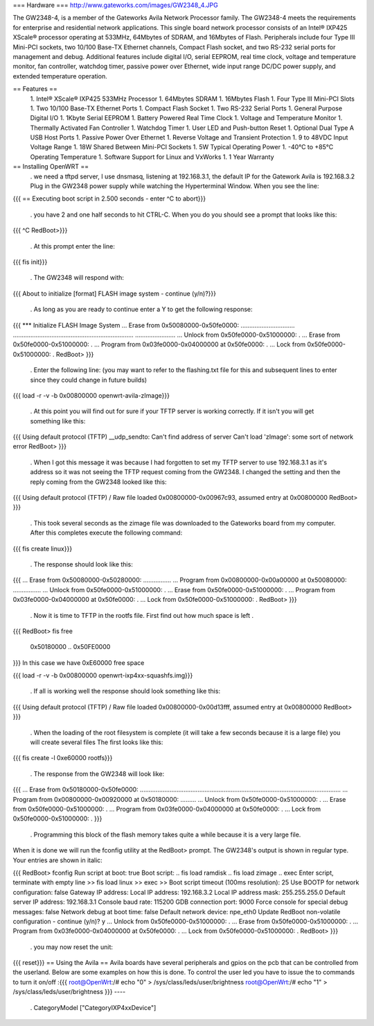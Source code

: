=== Hardware ===
http://www.gateworks.com/images/GW2348_4.JPG

The GW2348-4, is a member of the Gateworks Avila Network Processor family. The GW2348-4 meets the requirements for enterprise and residential network applications. This single board network processor consists of an Intel® IXP425 XScale®  processor operating at 533MHz, 64Mbytes of SDRAM, and 16Mbytes of Flash. Peripherals include four Type III Mini-PCI sockets, two 10/100 Base-TX Ethernet channels, Compact Flash socket, and two RS-232 serial ports for management and debug. Additional features include digital I/O, serial EEPROM, real time clock, voltage and temperature monitor, fan controller, watchdog timer, passive power over Ethernet,  wide input range DC/DC power supply, and extended temperature operation.

== Features ==
 1. Intel® XScale® IXP425 533MHz Processor
 1. 64Mbytes SDRAM
 1. 16Mbytes Flash
 1. Four Type III Mini-PCI Slots
 1. Two 10/100 Base-TX Ethernet Ports
 1.  Compact Flash Socket
 1. Two RS-232 Serial Ports
 1. General Purpose Digital I/O
 1. 1Kbyte Serial EEPROM
 1. Battery Powered Real Time Clock
 1. Voltage and Temperature Monitor
 1. Thermally Activated Fan Controller
 1. Watchdog Timer
 1. User LED and Push-button Reset
 1. Optional Dual Type A USB Host Ports
 1. Passive Power Over Ethernet
 1. Reverse Voltage and Transient Protection
 1. 9 to 48VDC Input Voltage Range
 1. 18W Shared Between Mini-PCI Sockets
 1. 5W Typical Operating Power
 1. -40°C to +85°C Operating Temperature
 1. Software Support for Linux and VxWorks
 1. 1 Year Warranty
== Installing OpenWRT ==
 . we need a tftpd server, I use dnsmasq, listening at 192.168.3.1, the default IP for the Gatework Avila is 192.168.3.2 Plug in the GW2348 power supply while watching the Hyperterminal Window. When you see the line:
{{{
== Executing boot script in 2.500 seconds - enter ^C to abort}}}
 . you have 2 and one half seconds to hit CTRL-C. When you do you should see a prompt that looks like this:
{{{
^C
RedBoot>}}}
 . At this prompt enter the line:
{{{
fis init}}}
 . The GW2348 will respond with:
{{{
About to initialize [format] FLASH image system - continue (y/n)?}}}
 . As long as you are ready to continue enter a Y to get the following response:
{{{
*** Initialize FLASH Image System
... Erase from 0x50080000-0x50fe0000: ...............................
.....................................................................
.......................
... Unlock from 0x50fe0000-0x51000000: .
... Erase from 0x50fe0000-0x51000000: .
... Program from 0x03fe0000-0x04000000 at 0x50fe0000: .
... Lock from 0x50fe0000-0x51000000: .
RedBoot>
}}}
 . Enter the following line: (you may want to refer to the flashing.txt file for this and subsequent lines to enter since they could change in future builds)
{{{
load -r -v -b 0x00800000 openwrt-avila-zImage}}}
 . At this point you will find out for sure if your TFTP server is working correctly. If it isn't you will get something like this:
{{{
Using default protocol (TFTP)
__udp_sendto: Can't find address of server
Can't load 'zImage': some sort of network error
RedBoot>
}}}
 . When I got this message it was because I had forgotten to set my TFTP server to use 192.168.3.1 as it's address so it was not seeing the TFTP request coming from the GW2348. I changed the setting and then the reply coming from the GW2348 looked like this:
{{{
Using default protocol (TFTP)
/
Raw file loaded 0x00800000-0x00967c93, assumed entry at 0x00800000
RedBoot>
}}}
 . This took several seconds as the zimage file was downloaded to the Gateworks board from my computer. After this completes execute the following command:
{{{
fis create linux}}}
 . The response should look like this:
{{{
... Erase from 0x50080000-0x50280000: ................
... Program from 0x00800000-0x00a00000 at 0x50080000: ................
... Unlock from 0x50fe0000-0x51000000: .
... Erase from 0x50fe0000-0x51000000: .
... Program from 0x03fe0000-0x04000000 at 0x50fe0000: .
... Lock from 0x50fe0000-0x51000000: .
RedBoot>
}}}
 . Now it is time to TFTP in the rootfs file. First find out how much space is left
 .
{{{
RedBoot> fis free
  0x50180000 .. 0x50FE0000
}}}
In this case we have 0xE60000 free space

{{{
load -r -v -b 0x00800000 openwrt-ixp4xx-squashfs.img}}}
 . If all is working well the response should look something like this:
{{{
Using default protocol (TFTP)
/
Raw file loaded 0x00800000-0x00d13fff, assumed entry at 0x00800000
RedBoot>
}}}
 . When the loading of the root filesystem is complete (it will take a few seconds because it is a large file) you will create several files The first looks like this:
{{{
fis create -l 0xe60000 rootfs}}}
 . The response from the GW2348 will look like:
{{{
... Erase from 0x50180000-0x50fe0000: ...................................................................................................................
... Program from 0x00800000-0x00920000 at 0x50180000: .........
... Unlock from 0x50fe0000-0x51000000: .
... Erase from 0x50fe0000-0x51000000: .
... Program from 0x03fe0000-0x04000000 at 0x50fe0000: .
... Lock from 0x50fe0000-0x51000000: .
}}}
 . Programming this block of the flash memory takes quite a while because it is a very large file.
When it is done we will run the fconfig utility at the RedBoot> prompt. The GW2348's output is shown in regular type. Your entries are shown in italic:

{{{
RedBoot> fconfig
Run script at boot: true
Boot script:
.. fis load ramdisk
.. fis load zimage
.. exec
Enter script, terminate with empty line
>> fis load linux
>> exec
>>
Boot script timeout (100ms resolution): 25
Use BOOTP for network configuration: false
Gateway IP address:
Local IP address: 192.168.3.2
Local IP address mask: 255.255.255.0
Default server IP address: 192.168.3.1
Console baud rate: 115200
GDB connection port: 9000
Force console for special debug messages: false
Network debug at boot time: false
Default network device: npe_eth0
Update RedBoot non-volatile configuration - continue (y/n)? y
... Unlock from 0x50fe0000-0x51000000: .
... Erase from 0x50fe0000-0x51000000: .
... Program from 0x03fe0000-0x04000000 at 0x50fe0000: .
... Lock from 0x50fe0000-0x51000000: .
RedBoot>
}}}
 . you may now reset the unit:
{{{
reset}}}
== Using the Avila ==
Avila boards have several peripherals and gpios on the pcb that can be controlled from the userland. Below are some examples on how this is done.
To control the user led you have to issue the to commands to turn it on/off :{{{
root@OpenWrt:/# echo "0" > /sys/class/leds/user/brightness
root@OpenWrt:/# echo "1" > /sys/class/leds/user/brightness }}}
----
 . CategoryModel ["CategoryIXP4xxDevice"]
